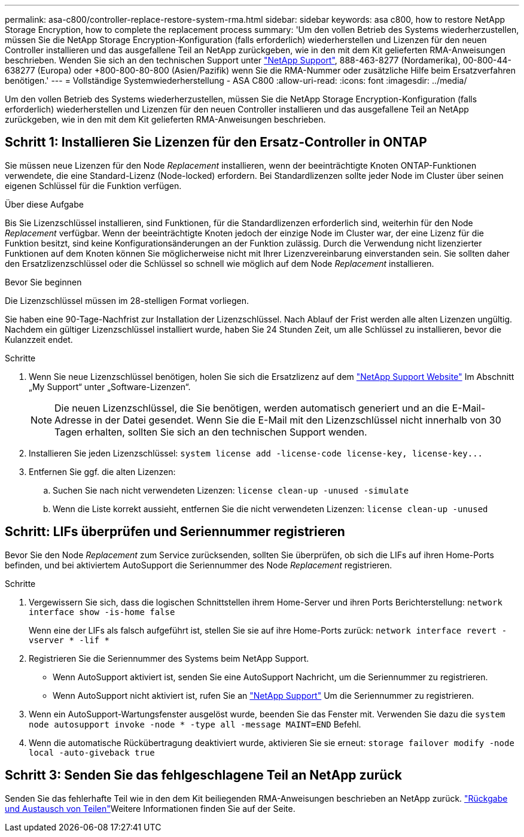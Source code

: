 ---
permalink: asa-c800/controller-replace-restore-system-rma.html 
sidebar: sidebar 
keywords: asa c800, how to restore NetApp Storage Encryption, how to complete the replacement process 
summary: 'Um den vollen Betrieb des Systems wiederherzustellen, müssen Sie die NetApp Storage Encryption-Konfiguration (falls erforderlich) wiederherstellen und Lizenzen für den neuen Controller installieren und das ausgefallene Teil an NetApp zurückgeben, wie in den mit dem Kit gelieferten RMA-Anweisungen beschrieben. Wenden Sie sich an den technischen Support unter https://mysupport.netapp.com/site/global/dashboard["NetApp Support"], 888-463-8277 (Nordamerika), 00-800-44-638277 (Europa) oder +800-800-80-800 (Asien/Pazifik) wenn Sie die RMA-Nummer oder zusätzliche Hilfe beim Ersatzverfahren benötigen.' 
---
= Vollständige Systemwiederherstellung - ASA C800
:allow-uri-read: 
:icons: font
:imagesdir: ../media/


[role="lead"]
Um den vollen Betrieb des Systems wiederherzustellen, müssen Sie die NetApp Storage Encryption-Konfiguration (falls erforderlich) wiederherstellen und Lizenzen für den neuen Controller installieren und das ausgefallene Teil an NetApp zurückgeben, wie in den mit dem Kit gelieferten RMA-Anweisungen beschrieben.



== Schritt 1: Installieren Sie Lizenzen für den Ersatz-Controller in ONTAP

Sie müssen neue Lizenzen für den Node _Replacement_ installieren, wenn der beeinträchtigte Knoten ONTAP-Funktionen verwendete, die eine Standard-Lizenz (Node-locked) erfordern. Bei Standardlizenzen sollte jeder Node im Cluster über seinen eigenen Schlüssel für die Funktion verfügen.

.Über diese Aufgabe
Bis Sie Lizenzschlüssel installieren, sind Funktionen, für die Standardlizenzen erforderlich sind, weiterhin für den Node _Replacement_ verfügbar. Wenn der beeinträchtigte Knoten jedoch der einzige Node im Cluster war, der eine Lizenz für die Funktion besitzt, sind keine Konfigurationsänderungen an der Funktion zulässig. Durch die Verwendung nicht lizenzierter Funktionen auf dem Knoten können Sie möglicherweise nicht mit Ihrer Lizenzvereinbarung einverstanden sein. Sie sollten daher den Ersatzlizenzschlüssel oder die Schlüssel so schnell wie möglich auf dem Node _Replacement_ installieren.

.Bevor Sie beginnen
Die Lizenzschlüssel müssen im 28-stelligen Format vorliegen.

Sie haben eine 90-Tage-Nachfrist zur Installation der Lizenzschlüssel. Nach Ablauf der Frist werden alle alten Lizenzen ungültig. Nachdem ein gültiger Lizenzschlüssel installiert wurde, haben Sie 24 Stunden Zeit, um alle Schlüssel zu installieren, bevor die Kulanzzeit endet.

.Schritte
. Wenn Sie neue Lizenzschlüssel benötigen, holen Sie sich die Ersatzlizenz auf dem https://mysupport.netapp.com/site/global/dashboard["NetApp Support Website"] Im Abschnitt „My Support“ unter „Software-Lizenzen“.
+

NOTE: Die neuen Lizenzschlüssel, die Sie benötigen, werden automatisch generiert und an die E-Mail-Adresse in der Datei gesendet. Wenn Sie die E-Mail mit den Lizenzschlüssel nicht innerhalb von 30 Tagen erhalten, sollten Sie sich an den technischen Support wenden.

. Installieren Sie jeden Lizenzschlüssel: `+system license add -license-code license-key, license-key...+`
. Entfernen Sie ggf. die alten Lizenzen:
+
.. Suchen Sie nach nicht verwendeten Lizenzen: `license clean-up -unused -simulate`
.. Wenn die Liste korrekt aussieht, entfernen Sie die nicht verwendeten Lizenzen: `license clean-up -unused`






== Schritt: LIFs überprüfen und Seriennummer registrieren

Bevor Sie den Node _Replacement_ zum Service zurücksenden, sollten Sie überprüfen, ob sich die LIFs auf ihren Home-Ports befinden, und bei aktiviertem AutoSupport die Seriennummer des Node _Replacement_ registrieren.

.Schritte
. Vergewissern Sie sich, dass die logischen Schnittstellen ihrem Home-Server und ihren Ports Berichterstellung: `network interface show -is-home false`
+
Wenn eine der LIFs als falsch aufgeführt ist, stellen Sie sie auf ihre Home-Ports zurück: `network interface revert -vserver * -lif *`

. Registrieren Sie die Seriennummer des Systems beim NetApp Support.
+
** Wenn AutoSupport aktiviert ist, senden Sie eine AutoSupport Nachricht, um die Seriennummer zu registrieren.
** Wenn AutoSupport nicht aktiviert ist, rufen Sie an https://mysupport.netapp.com["NetApp Support"] Um die Seriennummer zu registrieren.


. Wenn ein AutoSupport-Wartungsfenster ausgelöst wurde, beenden Sie das Fenster mit. Verwenden Sie dazu die `system node autosupport invoke -node * -type all -message MAINT=END` Befehl.
. Wenn die automatische Rückübertragung deaktiviert wurde, aktivieren Sie sie erneut: `storage failover modify -node local -auto-giveback true`




== Schritt 3: Senden Sie das fehlgeschlagene Teil an NetApp zurück

Senden Sie das fehlerhafte Teil wie in den dem Kit beiliegenden RMA-Anweisungen beschrieben an NetApp zurück.  https://mysupport.netapp.com/site/info/rma["Rückgabe und Austausch von Teilen"]Weitere Informationen finden Sie auf der Seite.
